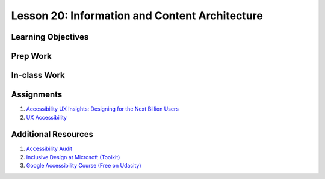 Lesson 20: Information and Content Architecture
===============================================

Learning Objectives
-------------------

Prep Work
---------

In-class Work
-------------

Assignments
-----------

1. `Accessibility UX Insights: Designing for the Next Billion Users <https://www.youtube.com/watch?v=38fbB8wCPzg/>`_
2. `UX Accessibility <https://www.lynda.com/Accessibility-tutorials/Foundations-UX-Accessibility/435008-2.html/>`_

Additional Resources
--------------------

1. `Accessibility Audit <https://www.youtube.com/watch?v=cOmehxAU_4s/>`_
2. `Inclusive Design at Microsoft (Toolkit) <https://www.microsoft.com/en-us/design/inclusive/>`_
3. `Google Accessibility Course (Free on Udacity) <https://classroom.udacity.com/courses/ud891/>`_

